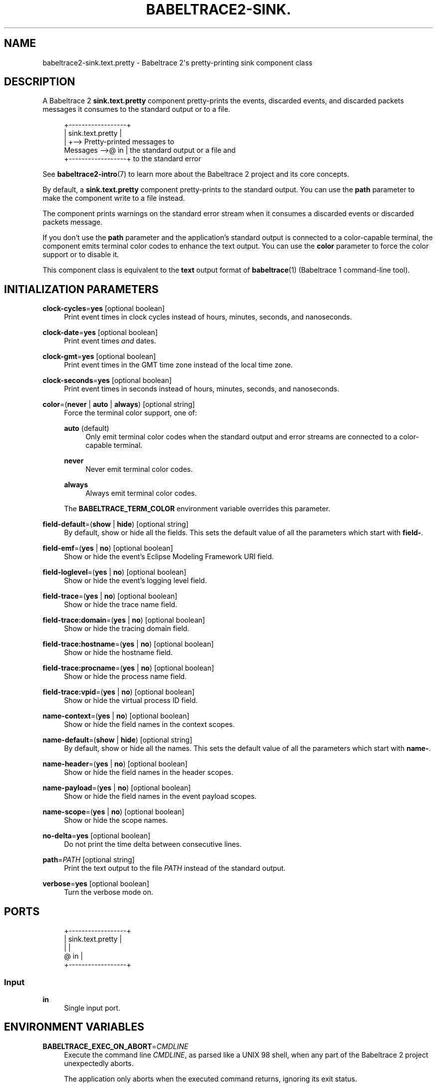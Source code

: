 '\" t
.\"     Title: babeltrace2-sink.text.pretty
.\"    Author: [see the "AUTHORS" section]
.\" Generator: DocBook XSL Stylesheets v1.79.1 <http://docbook.sf.net/>
.\"      Date: 14 September 2019
.\"    Manual: Babeltrace\ \&2 manual
.\"    Source: Babeltrace 2.0.4
.\"  Language: English
.\"
.TH "BABELTRACE2\-SINK\&." "7" "14 September 2019" "Babeltrace 2\&.0\&.4" "Babeltrace\ \&2 manual"
.\" -----------------------------------------------------------------
.\" * Define some portability stuff
.\" -----------------------------------------------------------------
.\" ~~~~~~~~~~~~~~~~~~~~~~~~~~~~~~~~~~~~~~~~~~~~~~~~~~~~~~~~~~~~~~~~~
.\" http://bugs.debian.org/507673
.\" http://lists.gnu.org/archive/html/groff/2009-02/msg00013.html
.\" ~~~~~~~~~~~~~~~~~~~~~~~~~~~~~~~~~~~~~~~~~~~~~~~~~~~~~~~~~~~~~~~~~
.ie \n(.g .ds Aq \(aq
.el       .ds Aq '
.\" -----------------------------------------------------------------
.\" * set default formatting
.\" -----------------------------------------------------------------
.\" disable hyphenation
.nh
.\" disable justification (adjust text to left margin only)
.ad l
.\" -----------------------------------------------------------------
.\" * MAIN CONTENT STARTS HERE *
.\" -----------------------------------------------------------------
.SH "NAME"
babeltrace2-sink.text.pretty \- Babeltrace 2\*(Aqs pretty\-printing sink component class
.SH "DESCRIPTION"
.sp
A Babeltrace\ \&2 \fBsink.text.pretty\fR component pretty\-prints the events, discarded events, and discarded packets messages it consumes to the standard output or to a file\&.
.sp
.if n \{\
.RS 4
.\}
.nf
            +\-\-\-\-\-\-\-\-\-\-\-\-\-\-\-\-\-\-+
            | sink\&.text\&.pretty |
            |                  +\-\-> Pretty\-printed messages to
Messages \-\->@ in               |    the standard output or a file and
            +\-\-\-\-\-\-\-\-\-\-\-\-\-\-\-\-\-\-+    to the standard error
.fi
.if n \{\
.RE
.\}
.sp
See \fBbabeltrace2-intro\fR(7) to learn more about the Babeltrace\ \&2 project and its core concepts\&.
.sp
By default, a \fBsink.text.pretty\fR component pretty\-prints to the standard output\&. You can use the \fBpath\fR parameter to make the component write to a file instead\&.
.sp
The component prints warnings on the standard error stream when it consumes a discarded events or discarded packets message\&.
.sp
If you don\(cqt use the \fBpath\fR parameter and the application\(cqs standard output is connected to a color\-capable terminal, the component emits terminal color codes to enhance the text output\&. You can use the \fBcolor\fR parameter to force the color support or to disable it\&.
.sp
This component class is equivalent to the \fBtext\fR output format of \fBbabeltrace\fR(1) (Babeltrace\ \&1 command\-line tool)\&.
.SH "INITIALIZATION PARAMETERS"
.PP
\fBclock-cycles\fR=\fByes\fR [optional boolean]
.RS 4
Print event times in clock cycles instead of hours, minutes, seconds, and nanoseconds\&.
.RE
.PP
\fBclock-date\fR=\fByes\fR [optional boolean]
.RS 4
Print event times
\fIand\fR
dates\&.
.RE
.PP
\fBclock-gmt\fR=\fByes\fR [optional boolean]
.RS 4
Print event times in the GMT time zone instead of the local time zone\&.
.RE
.PP
\fBclock-seconds\fR=\fByes\fR [optional boolean]
.RS 4
Print event times in seconds instead of hours, minutes, seconds, and nanoseconds\&.
.RE
.PP
\fBcolor\fR=(\fBnever\fR | \fBauto\fR | \fBalways\fR) [optional string]
.RS 4
Force the terminal color support, one of:
.PP
\fBauto\fR (default)
.RS 4
Only emit terminal color codes when the standard output and error streams are connected to a color\-capable terminal\&.
.RE
.PP
\fBnever\fR
.RS 4
Never emit terminal color codes\&.
.RE
.PP
\fBalways\fR
.RS 4
Always emit terminal color codes\&.
.RE
.sp
The
\fBBABELTRACE_TERM_COLOR\fR
environment variable overrides this parameter\&.
.RE
.PP
\fBfield-default\fR=(\fBshow\fR | \fBhide\fR) [optional string]
.RS 4
By default, show or hide all the fields\&. This sets the default value of all the parameters which start with
\fBfield-\fR\&.
.RE
.PP
\fBfield-emf\fR=(\fByes\fR | \fBno\fR) [optional boolean]
.RS 4
Show or hide the event\(cqs Eclipse Modeling Framework URI field\&.
.RE
.PP
\fBfield-loglevel\fR=(\fByes\fR | \fBno\fR) [optional boolean]
.RS 4
Show or hide the event\(cqs logging level field\&.
.RE
.PP
\fBfield-trace\fR=(\fByes\fR | \fBno\fR) [optional boolean]
.RS 4
Show or hide the trace name field\&.
.RE
.PP
\fBfield-trace:domain\fR=(\fByes\fR | \fBno\fR) [optional boolean]
.RS 4
Show or hide the tracing domain field\&.
.RE
.PP
\fBfield-trace:hostname\fR=(\fByes\fR | \fBno\fR) [optional boolean]
.RS 4
Show or hide the hostname field\&.
.RE
.PP
\fBfield-trace:procname\fR=(\fByes\fR | \fBno\fR) [optional boolean]
.RS 4
Show or hide the process name field\&.
.RE
.PP
\fBfield-trace:vpid\fR=(\fByes\fR | \fBno\fR) [optional boolean]
.RS 4
Show or hide the virtual process ID field\&.
.RE
.PP
\fBname-context\fR=(\fByes\fR | \fBno\fR) [optional boolean]
.RS 4
Show or hide the field names in the context scopes\&.
.RE
.PP
\fBname-default\fR=(\fBshow\fR | \fBhide\fR) [optional string]
.RS 4
By default, show or hide all the names\&. This sets the default value of all the parameters which start with
\fBname-\fR\&.
.RE
.PP
\fBname-header\fR=(\fByes\fR | \fBno\fR) [optional boolean]
.RS 4
Show or hide the field names in the header scopes\&.
.RE
.PP
\fBname-payload\fR=(\fByes\fR | \fBno\fR) [optional boolean]
.RS 4
Show or hide the field names in the event payload scopes\&.
.RE
.PP
\fBname-scope\fR=(\fByes\fR | \fBno\fR) [optional boolean]
.RS 4
Show or hide the scope names\&.
.RE
.PP
\fBno-delta\fR=\fByes\fR [optional boolean]
.RS 4
Do not print the time delta between consecutive lines\&.
.RE
.PP
\fBpath\fR=\fIPATH\fR [optional string]
.RS 4
Print the text output to the file
\fIPATH\fR
instead of the standard output\&.
.RE
.PP
\fBverbose\fR=\fByes\fR [optional boolean]
.RS 4
Turn the verbose mode on\&.
.RE
.SH "PORTS"
.sp
.if n \{\
.RS 4
.\}
.nf
+\-\-\-\-\-\-\-\-\-\-\-\-\-\-\-\-\-\-+
| sink\&.text\&.pretty |
|                  |
@ in               |
+\-\-\-\-\-\-\-\-\-\-\-\-\-\-\-\-\-\-+
.fi
.if n \{\
.RE
.\}
.SS "Input"
.PP
\fBin\fR
.RS 4
Single input port\&.
.RE
.SH "ENVIRONMENT VARIABLES"
.PP
\fBBABELTRACE_EXEC_ON_ABORT\fR=\fICMDLINE\fR
.RS 4
Execute the command line
\fICMDLINE\fR, as parsed like a UNIX\ \&98 shell, when any part of the Babeltrace\ \&2 project unexpectedly aborts\&.
.sp
The application only aborts when the executed command returns, ignoring its exit status\&.
.sp
This environment variable is ignored when the application has the
\fBsetuid\fR
or the
\fBsetgid\fR
access right flag set\&.
.RE
.PP
\fBBABELTRACE_TERM_COLOR\fR=(\fBAUTO\fR | \fBNEVER\fR | \fBALWAYS\fR)
.RS 4
Force the terminal color support for the
\fBbabeltrace2\fR(1)
program and the project\(cqs plugins\&.
.sp
The available values are:
.PP
\fBAUTO\fR
.RS 4
Only emit terminal color codes when the standard output and error streams are connected to a color\-capable terminal\&.
.RE
.PP
\fBNEVER\fR
.RS 4
Never emit terminal color codes\&.
.RE
.PP
\fBALWAYS\fR
.RS 4
Always emit terminal color codes\&.
.RE
.RE
.PP
\fBBABELTRACE_TERM_COLOR_BRIGHT_MEANS_BOLD\fR=\fB0\fR
.RS 4
Set to
\fB0\fR
to emit
SGR (see <https://en.wikipedia.org/wiki/ANSI_escape_code>)
codes 90 to 97 for bright colors instead of bold (SGR code\ \&1) and standard color codes (SGR codes 30 to 37)\&.
.RE
.SH "BUGS"
.sp
If you encounter any issue or usability problem, please report it on the Babeltrace bug tracker (see <https://bugs.lttng.org/projects/babeltrace>)\&.
.SH "RESOURCES"
.sp
The Babeltrace project shares some communication channels with the LTTng project (see <https://lttng.org/>)\&.
.sp
.RS 4
.ie n \{\
\h'-04'\(bu\h'+03'\c
.\}
.el \{\
.sp -1
.IP \(bu 2.3
.\}
Babeltrace website (see <https://babeltrace.org/>)
.RE
.sp
.RS 4
.ie n \{\
\h'-04'\(bu\h'+03'\c
.\}
.el \{\
.sp -1
.IP \(bu 2.3
.\}
Mailing list (see <https://lists.lttng.org>)
for support and development:
\fBlttng-dev@lists.lttng.org\fR
.RE
.sp
.RS 4
.ie n \{\
\h'-04'\(bu\h'+03'\c
.\}
.el \{\
.sp -1
.IP \(bu 2.3
.\}
IRC channel (see <irc://irc.oftc.net/lttng>):
\fB#lttng\fR
on
\fBirc.oftc.net\fR
.RE
.sp
.RS 4
.ie n \{\
\h'-04'\(bu\h'+03'\c
.\}
.el \{\
.sp -1
.IP \(bu 2.3
.\}
Bug tracker (see <https://bugs.lttng.org/projects/babeltrace>)
.RE
.sp
.RS 4
.ie n \{\
\h'-04'\(bu\h'+03'\c
.\}
.el \{\
.sp -1
.IP \(bu 2.3
.\}
Git repository (see <https://git.efficios.com/?p=babeltrace.git>)
.RE
.sp
.RS 4
.ie n \{\
\h'-04'\(bu\h'+03'\c
.\}
.el \{\
.sp -1
.IP \(bu 2.3
.\}
GitHub project (see <https://github.com/efficios/babeltrace>)
.RE
.sp
.RS 4
.ie n \{\
\h'-04'\(bu\h'+03'\c
.\}
.el \{\
.sp -1
.IP \(bu 2.3
.\}
Continuous integration (see <https://ci.lttng.org/view/Babeltrace/>)
.RE
.sp
.RS 4
.ie n \{\
\h'-04'\(bu\h'+03'\c
.\}
.el \{\
.sp -1
.IP \(bu 2.3
.\}
Code review (see <https://review.lttng.org/q/project:babeltrace>)
.RE
.SH "AUTHORS"
.sp
The Babeltrace\ \&2 project is the result of hard work by many regular developers and occasional contributors\&.
.sp
The current project maintainer is J\('er\('emie Galarneau <mailto:jeremie.galarneau@efficios.com>\&.
.SH "COPYRIGHT"
.sp
This component class is part of the Babeltrace\ \&2 project\&.
.sp
Babeltrace is distributed under the MIT license (see <https://opensource.org/licenses/MIT>)\&.
.SH "SEE ALSO"
.sp
\fBbabeltrace2-intro\fR(7), \fBbabeltrace2-plugin-text\fR(7)
